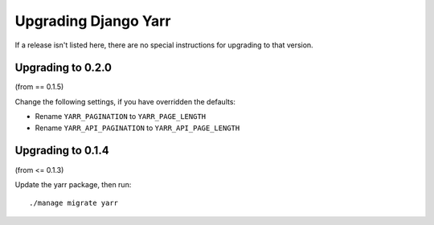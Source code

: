 =====================
Upgrading Django Yarr
=====================

If a release isn't listed here, there are no special instructions for upgrading
to that version.


Upgrading to 0.2.0
==================

(from == 0.1.5)

Change the following settings, if you have overridden the defaults:

* Rename ``YARR_PAGINATION`` to ``YARR_PAGE_LENGTH``
* Rename ``YARR_API_PAGINATION`` to ``YARR_API_PAGE_LENGTH``


Upgrading to 0.1.4
==================

(from <= 0.1.3)

Update the yarr package, then run::

    ./manage migrate yarr
